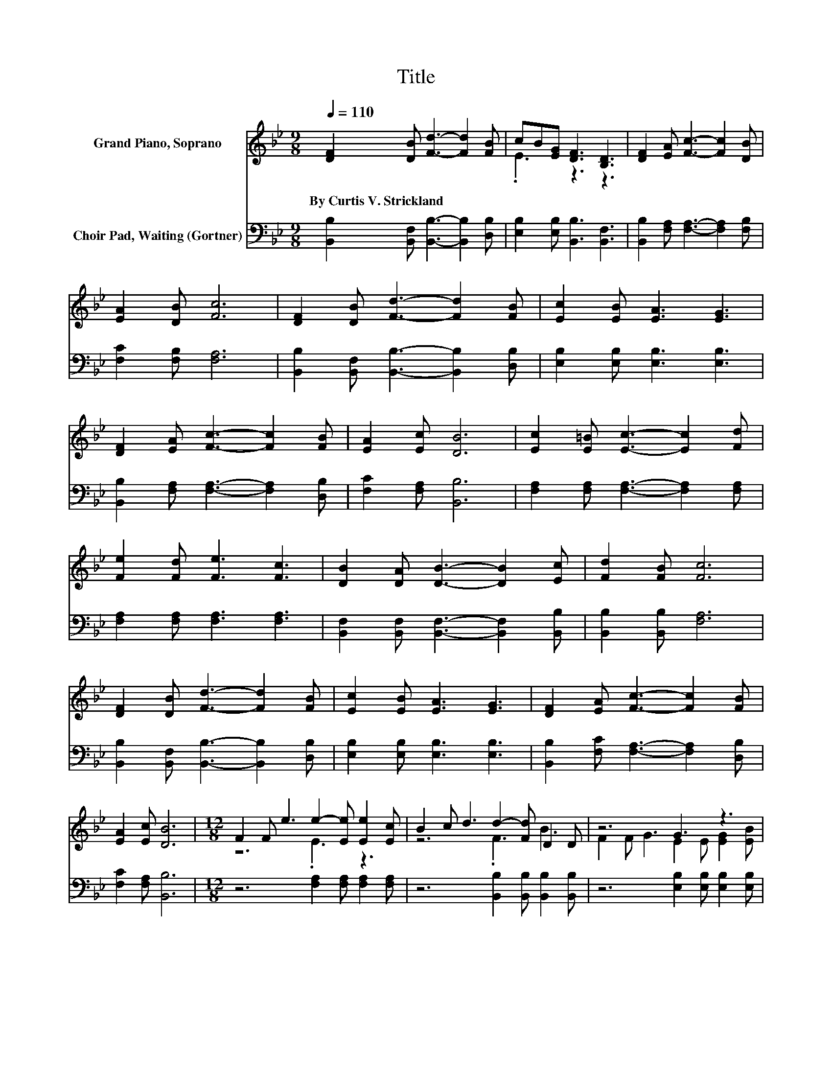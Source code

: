 X:1
T:Title
%%score ( 1 2 ) 3
L:1/8
Q:1/4=110
M:9/8
K:Bb
V:1 treble nm="Grand Piano, Soprano"
V:2 treble 
V:3 bass nm="Choir Pad, Waiting (Gortner)"
V:1
 [DF]2 [DB] [Fd]3- [Fd]2 [FB] | cB[EG] [DF]3 [B,D]3 | [DF]2 [EA] [Fc]3- [Fc]2 [DB] | %3
w: By~Curtis~V.~Strickland * * * *|||
 [EA]2 [DB] [Fc]6 | [DF]2 [DB] [Fd]3- [Fd]2 [FB] | [Ec]2 [EB] [EA]3 [EG]3 | %6
w: |||
 [DF]2 [EA] [Fc]3- [Fc]2 [FB] | [EA]2 [Ec] [DB]6 | [Ec]2 [E=B] [Ec]3- [Ec]2 [Fd] | %9
w: |||
 [Fe]2 [Fd] [Fe]3 [Fc]3 | [DB]2 [DA] [DB]3- [DB]2 [Ec] | [Fd]2 [FB] [Fc]6 | %12
w: |||
 [DF]2 [DB] [Fd]3- [Fd]2 [FB] | [Ec]2 [EB] [EA]3 [EG]3 | [DF]2 [EA] [Fc]3- [Fc]2 [FB] | %15
w: |||
 [EA]2 [Ec] [DB]6 |[M:12/8] F2 F e3 e2- [Ee] [Ee]2 [Ec] | B2 c d3 d2- [Fd] D2 D | z6 G3 z3 | %19
w: ||||
 cBG F3 D2 D [DF]3 | [DF]2 [DB] [Fd]6- [Fd]2 [FB] | [Ec]2 [EB] [EA]3 [EG]6 | %22
w: |||
 [DF]2 [EA] [Fc]6- [Fc]2 [FB] | [EA]2 [Ec] [DB]6- [DB]3/2 z/ z |] %24
w: ||
V:2
 x9 | .E3 z3 z3 | x9 | x9 | x9 | x9 | x9 | x9 | x9 | x9 | x9 | x9 | x9 | x9 | x9 | x9 | %16
[M:12/8] z6 .E3 z3 | z6 .F3 B3 | F2 F G3 E2 E [EG]2 [EB] | z6 F3 z3 | x12 | x12 | x12 | x12 |] %24
V:3
 [B,,B,]2 [B,,F,] [B,,B,]3- [B,,B,]2 [D,B,] | [E,B,]2 [E,B,] [B,,B,]3 [B,,F,]3 | %2
 [B,,B,]2 [F,A,] [F,A,]3- [F,A,]2 [F,B,] | [F,C]2 [F,B,] [F,A,]6 | %4
 [B,,B,]2 [B,,F,] [B,,B,]3- [B,,B,]2 [D,B,] | [E,B,]2 [E,B,] [E,B,]3 [E,B,]3 | %6
 [B,,B,]2 [F,A,] [F,A,]3- [F,A,]2 [D,B,] | [F,C]2 [F,A,] [B,,B,]6 | %8
 [F,A,]2 [F,A,] [F,A,]3- [F,A,]2 [F,A,] | [F,A,]2 [F,A,] [F,A,]3 [F,A,]3 | %10
 [B,,F,]2 [B,,F,] [B,,F,]3- [B,,F,]2 [B,,B,] | [B,,B,]2 [B,,B,] [F,A,]6 | %12
 [B,,B,]2 [B,,F,] [B,,B,]3- [B,,B,]2 [D,B,] | [E,B,]2 [E,B,] [E,B,]3 [E,B,]3 | %14
 [B,,B,]2 [F,C] [F,A,]3- [F,A,]2 [D,B,] | [F,C]2 [F,A,] [B,,B,]6 | %16
[M:12/8] z6 [F,A,]2 [F,A,] [F,A,]2 [F,A,] | z6 [B,,B,]2 [B,,B,] [B,,B,]2 [B,,B,] | %18
 z6 [E,B,]2 [E,B,] [E,B,]2 [E,B,] | z6 [B,,B,]2 [B,,B,] [B,,B,]3 | %20
 [B,,B,]2 [B,,B,] [B,,B,]6- [B,,B,]2 [D,B,] | [E,G,]2 [E,G,] [E,G,]3 [E,G,]6 | %22
 [F,B,]2 [F,C] [F,A,]6- [F,A,]2 [D,B,] | [F,C]2 [F,A,] [B,,B,]6- [B,,B,]3/2 z/ z |] %24

